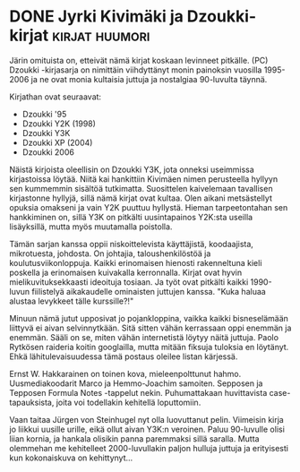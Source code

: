 * DONE Jyrki Kivimäki ja Dzoukki-kirjat                      :kirjat:huumori:
CLOSED: [2013-04-16 Tue 14:51]
:LOGBOOK:
- State "DONE"       from ""           [2013-04-16 Tue 14:51]
:END:

Järin omituista on, etteivät nämä kirjat koskaan levinneet
pitkälle. (PC) Dzoukki -kirjasarja on nimittäin viihdyttänyt monin
painoksin vuosilla 1995-2006 ja ne ovat monia kultaisia juttuja ja
nostalgiaa 90-luvulta täynnä.

Kirjathan ovat seuraavat:

- Dzoukki '95
- Dzoukki Y2K (1998)
- Dzoukki Y3K
- Dzoukki XP (2004)
- Dzoukki 2006

Näistä kirjoista oleellisin on Dzoukki Y3K, jota onneksi useimmissa
kirjastoissa löytää. Niitä kai hankittiin Kivimäen nimen
perusteella hyllyyn sen kummemmin sisältöä tutkimatta. Suosittelen
kaivelemaan tavallisen kirjastonne hyllyjä, sillä nämä kirjat ovat
kultaa. Olen aikani metsästellyt opuksia omakseni ja vain Y2K
puuttuu hyllystä. Hieman tarpeetontahan sen hankkiminen on, sillä
Y3K on pitkälti uusintapainos Y2K:sta useilla lisäyksillä, mutta
myös muutamalla poistolla.

Tämän sarjan kanssa oppii niskoittelevista käyttäjistä,
koodaajista, mikrotuesta, johdosta. On johtajia, taloushenkilöstöä
ja koulutusviikonloppuja. Kaikki erinomaisen hienosti rakenneltuna
kieli poskella ja erinomaisen kuivakalla kerronnalla. Kirjat ovat
hyvin mielikuvituksekkaasti ideoituja tosiaan. Ja työt ovat
pitkälti kaikki 1990-luvun fiilistelyä aikakaudelle ominaisten
juttujen kanssa. "Kuka haluaa alustaa levykkeet tälle kurssille?!"

Minuun nämä jutut upposivat jo pojankloppina, vaikka kaikki
bisneselämään liittyvä ei aivan selvinnytkään. Sitä sitten vähän
kerrassaan oppi enemmän ja enemmän. Sääli on se, miten vähän
internetistä löytyy näitä juttuja. Paolo Rytkösen raideria koitin
googlailla, mutta mitään fiksuja tuloksia en löytänyt. Ehkä
lähitulevaisuudessa tämä postaus oleilee listan kärjessä.

Ernst W. Hakkarainen on toinen kova, mieleenpolttunut hahmo.
Uusmediakoodarit Marco ja Hemmo-Joachim samoiten. Sepposen ja
Tepposen Formula Notes -tappelut nekin. Puhumattakaan huvittavista
case-tapauksista, joita voi todellakin kehitellä loputtomiin.

Vaan taitaa Jürgen von Steinhugel nyt olla luovuttanut pelin.
Viimeisin kirja jo liikkui uusille urille, eikä ollut aivan Y3K:n
veroinen. Paluu 90-luvulle olisi liian kornia, ja hankala olisikin
panna paremmaksi sillä saralla. Mutta olemmehan me kehitelleet
2000-luvullakin paljon hulluja juttuja ja erityisesti kun
kokonaiskuva on kehittynyt...
